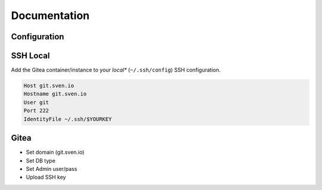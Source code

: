 =============
Documentation
=============

Configuration
=============

SSH Local
=========

Add the Gitea container/instance to your *local** (``~/.ssh/config``) SSH configuration.

.. code-block:: bash

   Host git.sven.io
   Hostname git.sven.io
   User git
   Port 222
   IdentityFile ~/.ssh/$YOURKEY

Gitea
=====

- Set domain (git.sven.io)
- Set DB type
- Set Admin user/pass
- Upload SSH key


